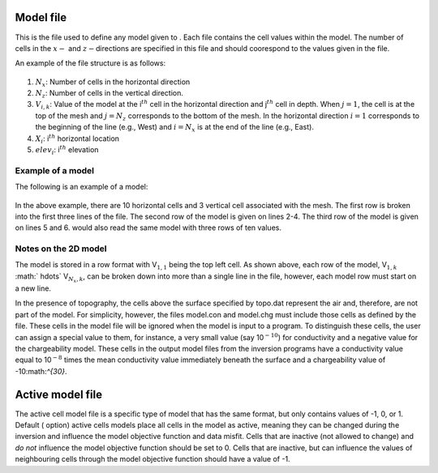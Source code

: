 .. _model2d:

Model file
==========

This is the file used to define any model given to . Each file contains
the cell values within the model. The number of cells in the :math:`x-`
and :math:`z-`\ directions are specified in this file and should
coorespond to the values given in the file.

An example of the file structure is as follows:

.. figure:: ../images/modelfile_format.png
   :figwidth: 50%
   :align: center
   :name: modelfile_format

#. :math:`N_x`: Number of cells in the horizontal direction

#. :math:`N_z`: Number of cells in the vertical direction.

#. :math:`V_{i,k}`: Value of the model at the i\ :math:`^{th}` cell in the horizontal
   direction and j\ :math:`^{th}` cell in depth. When :math:`j=1`, the
   cell is at the top of the mesh and :math:`j=N_z` corresponds to the
   bottom of the mesh. In the horizontal direction :math:`i=1`
   corresponds to the beginning of the line (e.g., West) and
   :math:`i=N_x` is at the end of the line (e.g., East).

#. :math:`X_i`: i\ :math:`^{th}` horizontal location

#. :math:`elev_i`: i\ :math:`^{th}` elevation

Example of a model
------------------

The following is an example of a model:

.. figure:: ../images/meshfile_format_example.png
   :figwidth: 50%
   :align: center
   :name: meshfile_format_example

In the above example, there are 10 horizontal cells and 3 vertical cell
associated with the mesh. The first row is broken into the first three
lines of the file. The second row of the model is given on lines 2-4.
The third row of the model is given on lines 5 and 6. would also read
the same model with three rows of ten values.

Notes on the 2D model
---------------------

The model is stored in a row format with V\ :math:`_{1,1}` being the top
left cell. As shown above, each row of the model, V\ :math:`_{1,k}`
:math:` \hdots\ ` V\ :math:`_{N_x,k}`, can be broken down into more than
a single line in the file, however, each model row must start on a new
line.

In the presence of topography, the cells above the surface specified by
topo.dat represent the air and, therefore, are not part of the model.
For simplicity, however, the files model.con and model.chg must include
those cells as defined by the file. These cells in the model file will
be ignored when the model is input to a program. To distinguish these
cells, the user can assign a special value to them, for instance, a very
small value (say 10\ :math:`^{-10}`) for conductivity and a negative
value for the chargeability model. These cells in the output model files
from the inversion programs have a conductivity value equal to
10\ :math:`^{-8}` times the mean conductivity value immediately beneath
the surface and a chargeability value of -10:math:`^{30}`.

Active model file
=================

The active cell model file is a specific type of model that has the same
format, but only contains values of -1, 0, or 1. Default ( option)
active cells models place all cells in the model as active, meaning they
can be changed during the inversion and influence the model objective
function and data misfit. Cells that are inactive (not allowed to
change) and *do not* influence the model objective function should be
set to 0. Cells that are inactive, but can influence the values of
neighbouring cells through the model objective function should have a
value of -1.
